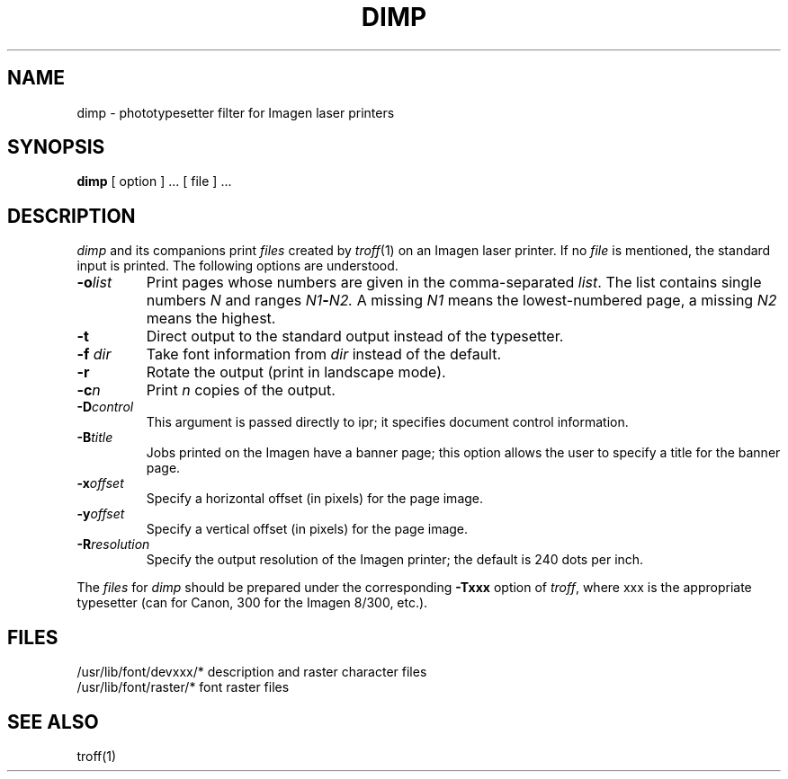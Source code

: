 .TH DIMP 1 NYU
.SH NAME
dimp \- phototypesetter filter for Imagen laser printers
.SH SYNOPSIS
.BR dimp
[ option ] ... [ file ] ...
.SH DESCRIPTION
.I dimp
and its companions
print
.I files
created by
.IR troff (1)
on an Imagen laser printer.
If no
.I file
is mentioned, the standard input is printed.
The following options are understood.
.TP
.BI \-o list
Print pages whose numbers are given in the comma-separated
.IR list .
The list contains single numbers
.I N
and ranges
.IB N1 \- N2.
A missing 
.I N1
means the lowest-numbered page, a missing
.I N2
means the highest.
.TP
.B \-t
Direct output to the standard output instead of the typesetter.
.TP
.BI \-f " dir"
Take font information from
.I dir
instead of the default.
.TP
.B \-r
Rotate the output (print in landscape mode).
.TP
\fB\-c\fIn\fR
Print \fIn\fR copies of the output.
.TP
\fB\-D\fIcontrol\fR
This argument is passed directly to ipr; it specifies document control
information.
.TP
\fB\-B\fItitle\fR
Jobs printed on the Imagen have a banner page; this option allows the user
to specify a title for the banner page.
.TP
\fB\-x\fIoffset\fR
Specify a horizontal offset (in pixels) for the page image.
.TP
\fB\-y\fIoffset\fR
Specify a vertical offset (in pixels) for the page image.
.TP
\fB\-R\fIresolution\fR
Specify the output resolution of the Imagen printer; the
default is 240 dots per inch.
.PP
The
.I files
for
.I dimp
should be prepared under the corresponding
.B \-Txxx
option of
.IR troff ,
where xxx is the appropriate typesetter (can for Canon, 300
for the Imagen 8/300, etc.).
.SH FILES
/usr/lib/font/devxxx/*	description and raster character files
.br
/usr/lib/font/raster/*	font raster files
.SH SEE ALSO
troff(1)
